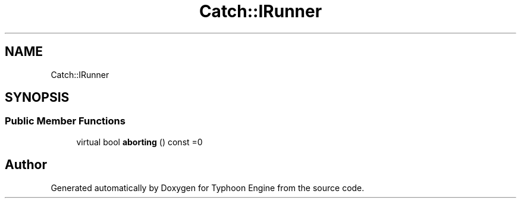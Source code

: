 .TH "Catch::IRunner" 3 "Sat Jul 20 2019" "Version 0.1" "Typhoon Engine" \" -*- nroff -*-
.ad l
.nh
.SH NAME
Catch::IRunner
.SH SYNOPSIS
.br
.PP
.SS "Public Member Functions"

.in +1c
.ti -1c
.RI "virtual bool \fBaborting\fP () const =0"
.br
.in -1c

.SH "Author"
.PP 
Generated automatically by Doxygen for Typhoon Engine from the source code\&.
